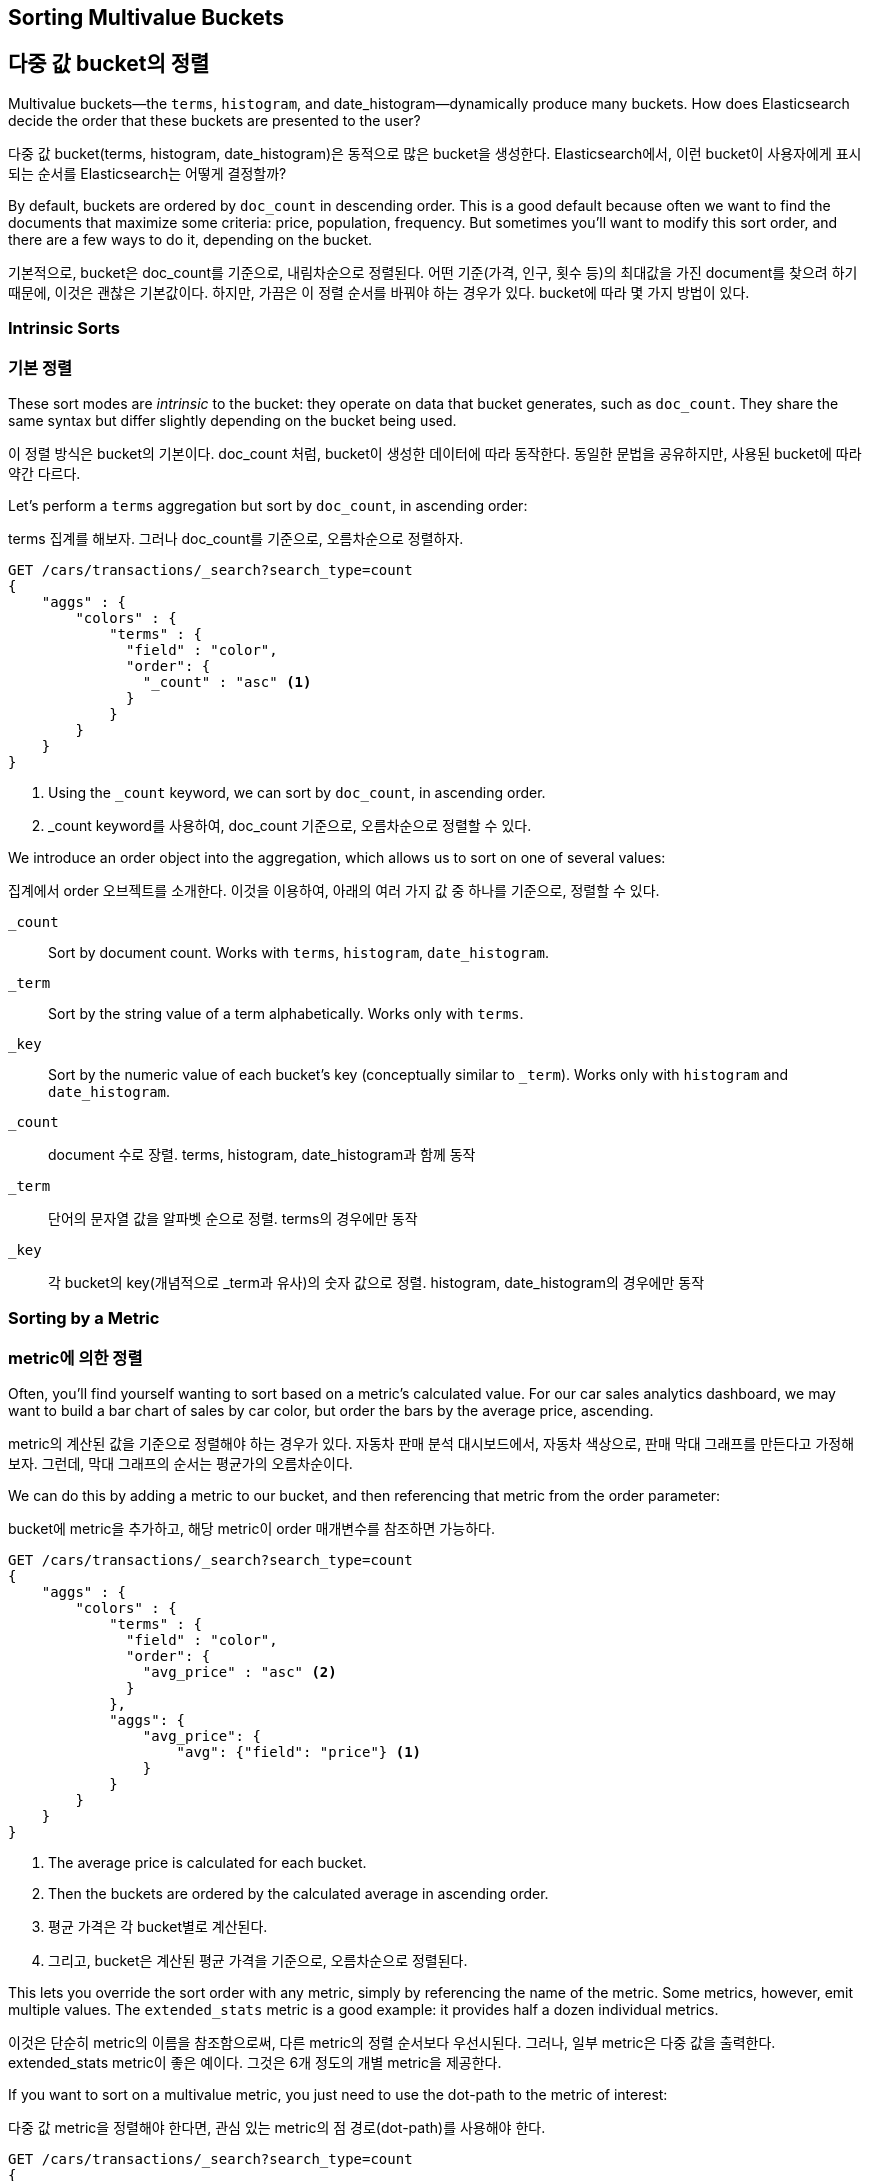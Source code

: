 
== Sorting Multivalue Buckets

== 다중 값 bucket의 정렬

Multivalue buckets--the `terms`, `histogram`, and ++date_histogram++&#x2014;dynamically produce many buckets.((("sorting", "of multivalue buckets")))((("buckets", "multivalue, sorting")))((("aggregations", "sorting multivalue buckets")))  How does Elasticsearch decide the order that
these buckets are presented to the user?

다중 값 bucket(terms, histogram, date_histogram)은 동적으로 많은 bucket을 생성한다. Elasticsearch에서, 이런 bucket이 사용자에게 표시되는 순서를 Elasticsearch는 어떻게 결정할까?

By default, buckets are ordered by `doc_count` in((("doc_count", "buckets ordered by"))) descending order.  This is a
good default because often we want to find the documents that maximize some
criteria: price, population, frequency. But sometimes you'll want to modify this sort order, and there are a few ways to
do it, depending on the bucket.

기본적으로, bucket은 doc_count를 기준으로, 내림차순으로 정렬된다. 어떤 기준(가격, 인구, 횟수 등)의 최대값을 가진 document를 찾으려 하기 때문에, 이것은 괜찮은 기본값이다. 하지만, 가끔은 이 정렬 순서를 바꿔야 하는 경우가 있다. bucket에 따라 몇 가지 방법이 있다.

=== Intrinsic Sorts

=== 기본 정렬

These sort modes are _intrinsic_ to the bucket: they operate on data that bucket((("sorting", "of multivalue buckets", "intrinsic sorts")))
generates, such as `doc_count`.((("buckets", "multivalue, sorting", "intrinsic sorts")))  They share the same syntax but differ slightly
depending on the bucket being used.

이 정렬 방식은 bucket의 기본이다. doc_count 처럼, bucket이 생성한 데이터에 따라 동작한다. 동일한 문법을 공유하지만, 사용된 bucket에 따라 약간 다르다.

Let's perform a `terms` aggregation but sort by `doc_count`, in ascending order:

terms 집계를 해보자. 그러나 doc_count를 기준으로, 오름차순으로 정렬하자.

[source,js]
--------------------------------------------------
GET /cars/transactions/_search?search_type=count
{
    "aggs" : {
        "colors" : {
            "terms" : {
              "field" : "color",
              "order": {
                "_count" : "asc" <1>
              }
            }
        }
    }
}
--------------------------------------------------
// SENSE: 300_Aggregations/50_sorting_ordering.json
<1> Using the `_count` keyword, we can sort by `doc_count`, in ascending order.

<1> _count keyword를 사용하여, doc_count 기준으로, 오름차순으로 정렬할 수 있다.

We introduce an +order+ object((("order parameter (aggregations)"))) into the aggregation, which allows us to sort on
one of several values:

집계에서 order 오브젝트를 소개한다. 이것을 이용하여, 아래의 여러 가지 값 중 하나를 기준으로, 정렬할 수 있다.

`_count`::
Sort by document count.  Works with `terms`, `histogram`, `date_histogram`.

`_term`::
Sort by the string value of a term alphabetically.  Works only with `terms`.

`_key`::
Sort by the numeric value of each bucket's key (conceptually similar to `_term`).
Works only with `histogram` and `date_histogram`.

`_count`::
document 수로 장렬. terms, histogram, date_histogram과 함께 동작

`_term`::
단어의 문자열 값을 알파벳 순으로 정렬. terms의 경우에만 동작

`_key`::
각 bucket의 key(개념적으로 _term과 유사)의 숫자 값으로 정렬.
histogram, date_histogram의 경우에만 동작

=== Sorting by a Metric

=== metric에 의한 정렬

Often, you'll find yourself wanting to sort based on a metric's calculated value.((("buckets", "multivalue, sorting", "by a metric")))((("metrics", "sorting multivalue buckets by")))((("sorting", "of multivalue buckets", "sorting by a metric")))
For our car sales analytics dashboard, we may want to build a bar chart of
sales by car color, but order the bars by the average price, ascending.

metric의 계산된 값을 기준으로 정렬해야 하는 경우가 있다. 자동차 판매 분석 대시보드에서, 자동차 색상으로, 판매 막대 그래프를 만든다고 가정해 보자. 그런데, 막대 그래프의 순서는 평균가의 오름차순이다.

We can do this by adding a metric to our bucket, and then referencing that
metric from the +order+ parameter:

bucket에 metric을 추가하고, 해당 metric이 order 매개변수를 참조하면 가능하다.

[source,js]
--------------------------------------------------
GET /cars/transactions/_search?search_type=count
{
    "aggs" : {
        "colors" : {
            "terms" : {
              "field" : "color",
              "order": {
                "avg_price" : "asc" <2>
              }
            },
            "aggs": {
                "avg_price": {
                    "avg": {"field": "price"} <1>
                }
            }
        }
    }
}
--------------------------------------------------
// SENSE: 300_Aggregations/50_sorting_ordering.json
<1> The average price is calculated for each bucket.
<2> Then the buckets are ordered by the calculated average in ascending order.

<1> 평균 가격은 각 bucket별로 계산된다.
<2> 그리고, bucket은 계산된 평균 가격을 기준으로, 오름차순으로 정렬된다.

This lets you override the sort order with any metric, simply by referencing
the name of the metric.  Some metrics, however, emit multiple values.  The
`extended_stats` metric is a good example: it provides half a dozen individual
metrics.

이것은 단순히 metric의 이름을 참조함으로써, 다른 metric의 정렬 순서보다 우선시된다. 그러나, 일부 metric은 다중 값을 출력한다. extended_stats metric이 좋은 예이다. 그것은 6개 정도의 개별 metric을 제공한다.

If you want to sort on a multivalue metric,((("metrics", "sorting multivalue buckets by", "multivalue metric"))) you just need to use the
dot-path to the metric of interest:

다중 값 metric을 정렬해야 한다면, 관심 있는 metric의 점 경로(dot-path)를 사용해야 한다.

[source,js]
--------------------------------------------------
GET /cars/transactions/_search?search_type=count
{
    "aggs" : {
        "colors" : {
            "terms" : {
              "field" : "color",
              "order": {
                "stats.variance" : "asc" <1>
              }
            },
            "aggs": {
                "stats": {
                    "extended_stats": {"field": "price"}
                }
            }
        }
    }
}
--------------------------------------------------
// SENSE: 300_Aggregations/50_sorting_ordering.json
<1> Using dot notation, we can sort on the metric we are interested in.

<1> 점 표기법을 사용하여, 관심 있는 metric을 기준으로, 정렬할 수 있다.

In this example we are sorting on the variance of each bucket, so that colors
with the least variance in price will appear before those that have more variance.

이 예제에서는, 각 bucket의 분산(variance)으로 정렬하고 있다. 가격의 분산이 최소인 색상이, 분산이 더 많은 색상보다, 먼저 나타날 것이다.

=== Sorting Based on "Deep" Metrics

=== "깊은(deep)" metric을 기준으로 한 정렬

In the prior examples, the metric was a direct child of the bucket.  An average
price was calculated for each term.((("buckets", "multivalue, sorting", "on deeper, nested metrics")))((("metrics", "sorting multivalue buckets by", "deeper, nested metrics")))  It is possible to sort on _deeper_ metrics,
which are grandchildren or great-grandchildren of the bucket--with some limitations.

이전의 예제에서, metric은 bucket의 직접적인 자식이었다. 평균 가격은 각 단어에 대해 계산한 것이었다. “더 깊은(deeper)” metric으로 정렬하는 것이 가능하다. 약간의 제한이 있지만, bucket의 손자, 증손자도 가능하다.

You can define a path to a deeper, nested metric by using angle brackets (`>`), like
so: `my_bucket>another_bucket>metric`.

아래처럼, `>`(angle brackets)을 사용하여, 더 깊은 nested metric으로, 경로(path)를 지정할 수 있다.
`my_bucket>another_bucket>metric`

The caveat is that each nested bucket in the path must be a _single-value_ bucket.
A `filter` bucket produces((("filter bucket"))) a single bucket:  all documents that match the
filtering criteria.  Multivalue buckets (such as `terms`) generate many
dynamic buckets, which makes it impossible to specify a deterministic path.

주의할 점은, 경로에 있는 각각의 중첩된 bucket은 반드시 “단일 값” bucket이어야 한다. filter bucket은 단일 bucket(필터링 기준에 일치하는 모든 document)을 생성한다. 다중 값 bucket(terms 같은)은 많은 동적인 bucket을 생성한다. 따라서 확정적인 경로를 지정할 수 없다.

Currently, there are only three single-value buckets: `filter`, `global`((("global bucket"))), and `reverse_nested`.  As
a quick example, let's build a histogram of car prices, but order the buckets
by the variance in price of red and green (but not blue) cars in each price range:((("histograms", "buckets generated by, sorting on  a deep metric")))

현재로서는, 3개의 단일-값 bucket(filter, global, reverse_nested)이 있다. 간단한 예로, 자동차 판매 가격의 histogram을 구축하자. 단, bucket의 순서는, 각 가격 범위에서 빨강과 녹색(파랑이 아닌) 자동차의 가격 분산으로 한다.

[source,js]
--------------------------------------------------
GET /cars/transactions/_search?search_type=count
{
    "aggs" : {
        "colors" : {
            "histogram" : {
              "field" : "price",
              "interval": 20000,
              "order": {
                "red_green_cars>stats.variance" : "asc" <1>
              }
            },
            "aggs": {
                "red_green_cars": {
                    "filter": { "terms": {"color": ["red", "green"]}}, <2>
                    "aggs": {
                        "stats": {"extended_stats": {"field" : "price"}} <3>
                    }
                }
            }
        }
    }
}
--------------------------------------------------
// SENSE: 300_Aggregations/50_sorting_ordering.json
<1> Sort the buckets generated by the histogram according to the variance of a nested metric.
<2> Because we are using a single-value `filter`, we can use nested sorting.
<3> Sort on the stats generated by this metric.

<1> histogram에 의해 생성한 bucket을, nested metric의 variance에 따라, 정렬
<2> 단일-값인 filter를 사용했기 때문에, 중첩된 정렬을 사용할 수 있다.
<3> metric으로 생성한 stats로 정렬


In this example, you can see that we are accessing a nested metric.  The `stats`
metric is a child of `red_green_cars`, which is in turn a child of `colors`.  To
sort on that metric, we define the path as `red_green_cars>stats.variance`.
This is allowed because the `filter` bucket is a single-value bucket.

이 예제에서, nested metric에 접근하는 것을 볼 수 있었다. stats metric은 “red_green_car”의 자식이다. 그리고 차례대로 “colors”의 자식이다. metric으로 정렬하기 위해, 경로를 "red_green_cars>stats.variance"로 정의하였다. 이것은 filter bucket이 단일-값 bucket이기 때문에 가능하다.

